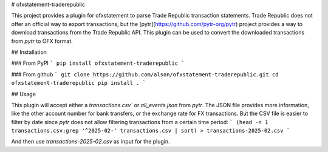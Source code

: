 # ofxstatement-traderepublic

This project provides a plugin for ofxstatement to parse Trade Republic
transaction statements. Trade Republic does not offer an official way to
export transactions, but the [pytr](https://github.com/pytr-org/pytr) project
provides a way to download transactions from the Trade Republic API. This
plugin can be used to convert the downloaded transactions from `pytr` to OFX
format.

## Installation

### From PyPI
```
pip install ofxstatement-traderepublic
```

### From github
```
git clone https://github.com/alson/ofxstatement-traderepublic.git
cd ofxstatement-traderepublic
pip install .
```

## Usage

This plugin will accept either a `transactions.csv`` or `all_events.json`
from `pytr`. The JSON file provides more information, like the other
account number for bank transfers, or the exchange rate for FX
transactions. But the CSV file is easier to filter by date since `pytr`
does not allow filtering transactions from a certain time period:
```
(head -n 1 transactions.csv;grep '^2025-02-' transactions.csv | sort) > transactions-2025-02.csv
```

And then use `transactions-2025-02.csv` as input for the plugin.
